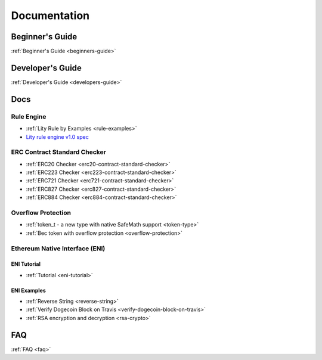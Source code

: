 Documentation
=============

Beginner's Guide
----------------

:ref:`Beginner's Guide <beginners-guide>`

Developer's Guide
-----------------

:ref:`Developer's Guide <developers-guide>`

Docs
----

Rule Engine
```````````
- :ref:`Lity Rule by Examples <rule-examples>`
- `Lity rule engine v1.0 spec <_static/files/lity-rule-engine-spec-v1-0.pdf>`_

ERC Contract Standard Checker
`````````````````````````````

- :ref:`ERC20 Checker <erc20-contract-standard-checker>`
- :ref:`ERC223 Checker <erc223-contract-standard-checker>`
- :ref:`ERC721 Checker <erc721-contract-standard-checker>`
- :ref:`ERC827 Checker <erc827-contract-standard-checker>`
- :ref:`ERC884 Checker <erc884-contract-standard-checker>`

Overflow Protection
```````````````````

- :ref:`token_t - a new type with native SafeMath support <token-type>`
- :ref:`Bec token with overflow protection <overflow-protection>`

Ethereum Native Interface (ENI)
```````````````````````````````

ENI Tutorial
++++++++++++

- :ref:`Tutorial <eni-tutorial>`

ENI Examples
++++++++++++

- :ref:`Reverse String <reverse-string>`
- :ref:`Verify Dogecoin Block on Travis <verify-dogecoin-block-on-travis>`
- :ref:`RSA encryption and decryption <rsa-crypto>`

FAQ
---

:ref:`FAQ <faq>`
